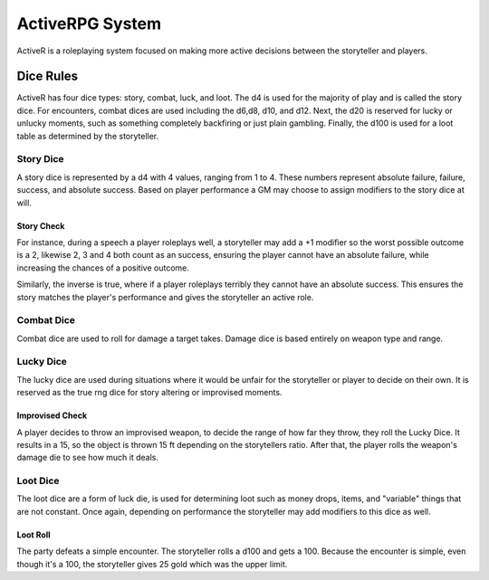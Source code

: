 ################
ActiveRPG System
################

ActiveR is a roleplaying system focused on making more active decisions between the storyteller and players.

Dice Rules
##########

ActiveR has four dice types: story, combat, luck, and loot. The d4 is used for the majority of play and is called the story dice. For encounters, combat dices are used including the d6,d8, d10, and d12. Next, the d20 is reserved for lucky or unlucky moments, such as something completely backfiring or just plain gambling. Finally, the d100 is used for a loot table as determined by the storyteller.

Story Dice
==========

A story dice is represented by a d4 with 4 values, ranging from 1 to 4. These numbers represent absolute failure, failure, success, and absolute success. Based on player performance a GM may choose to assign modifiers to the story dice at will.

Story Check
-----------

For instance, during a speech a player roleplays well, a storyteller may add a +1 modifier so the worst possible outcome is a 2, likewise 2, 3 and 4 both count as an success, ensuring the player cannot have an absolute failure, while increasing the chances of a positive outcome. 

Similarly, the inverse is true, where if a player roleplays terribly they cannot have an absolute success. This ensures the story matches the player's performance and gives the storyteller an active role.

Combat Dice
==============
Combat dice are used to roll for damage a target takes. Damage dice is based entirely on weapon type and range.

Lucky Dice
==============

The lucky dice are used during situations where it would be unfair for the storyteller or player to decide on their own. It is reserved as the true rng dice for story altering or improvised moments.

Improvised Check
----------------

A player decides to throw an improvised weapon, to decide the range of how far they throw, they roll the Lucky Dice. It results in a 15, so the object is thrown 15 ft depending on the storytellers ratio. After that, the player rolls the weapon's damage die to see how much it deals.

Loot Dice
=========

The loot dice are a form of luck die, is used for determining loot such as money drops, items, and "variable" things that are not constant. Once again, depending on performance the storyteller may add modifiers to this dice as well.

Loot Roll
---------

The party defeats a simple encounter. The storyteller rolls a d100 and gets a 100. Because the encounter is simple, even though it's a 100, the storyteller gives 25 gold which was the upper limit.